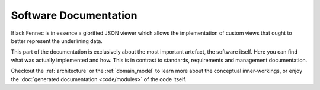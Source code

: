 Software Documentation
======================
Black Fennec is in essence a glorified JSON viewer which allows the implementation of custom views that ought to better represent the underlining data.

This part of the documentation is exclusively about the most important artefact, the software itself. Here you can find what was actually implemented and how. This is in contrast to standards, requirements and management documentation.

Checkout the :ref:`architecture` or the :ref:`domain_model` to learn more about the conceptual inner-workings, or enjoy the :doc:`generated documentation <code/modules>` of the code itself.